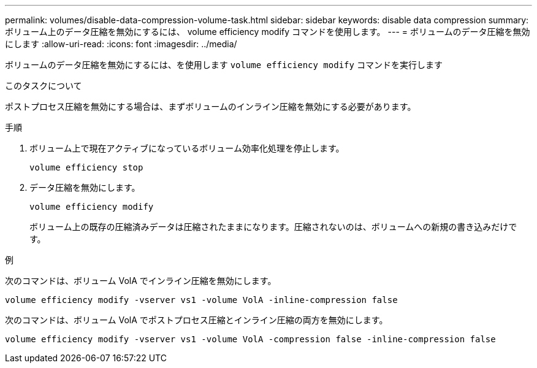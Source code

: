 ---
permalink: volumes/disable-data-compression-volume-task.html 
sidebar: sidebar 
keywords: disable data compression 
summary: ボリューム上のデータ圧縮を無効にするには、 volume efficiency modify コマンドを使用します。 
---
= ボリュームのデータ圧縮を無効にします
:allow-uri-read: 
:icons: font
:imagesdir: ../media/


[role="lead"]
ボリュームのデータ圧縮を無効にするには、を使用します `volume efficiency modify` コマンドを実行します

.このタスクについて
ポストプロセス圧縮を無効にする場合は、まずボリュームのインライン圧縮を無効にする必要があります。

.手順
. ボリューム上で現在アクティブになっているボリューム効率化処理を停止します。
+
`volume efficiency stop`

. データ圧縮を無効にします。
+
`volume efficiency modify`

+
ボリューム上の既存の圧縮済みデータは圧縮されたままになります。圧縮されないのは、ボリュームへの新規の書き込みだけです。



.例
次のコマンドは、ボリューム VolA でインライン圧縮を無効にします。

`volume efficiency modify -vserver vs1 -volume VolA -inline-compression false`

次のコマンドは、ボリューム VolA でポストプロセス圧縮とインライン圧縮の両方を無効にします。

`volume efficiency modify -vserver vs1 -volume VolA -compression false -inline-compression false`

